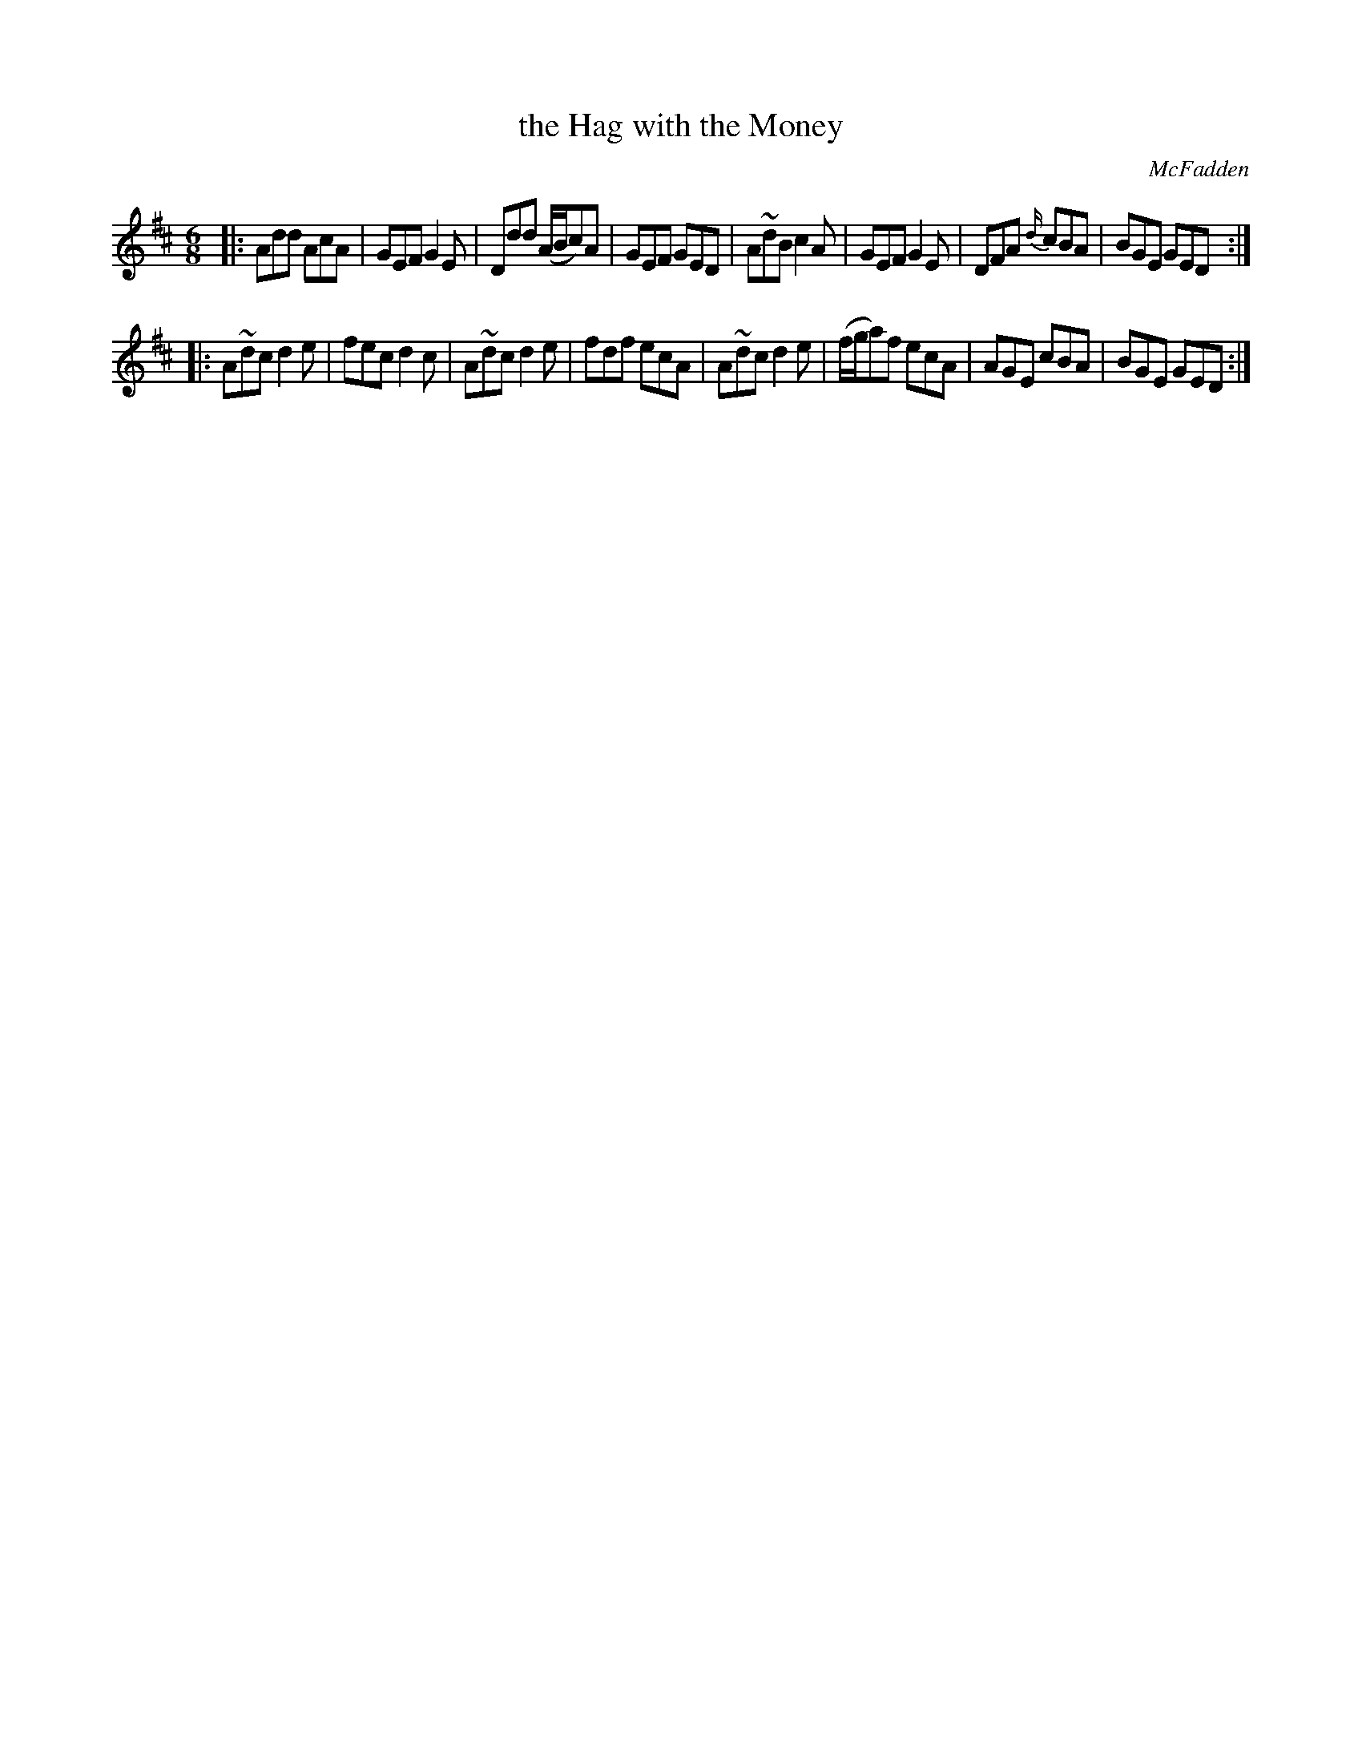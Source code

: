 X: 721
T: the Hag with the Money
R: jig
B: O'Neill's 1850 #721
O: McFadden
Z: mvhplank
M: 6/8
L: 1/8
K: D
|:\
Add  AcA | GEF G2E | Ddd (A/B/c)A | GEF GED |\
A~dB c2A | GEF G2E | DFA  {d/}cBA | BGE GED :|
|:\
A~dc d2e | fec      d2c | A~dc d2e | fdf ecA |\
A~dc d2e | (f/g/a)f ecA | AGE  cBA | BGE GED :|

